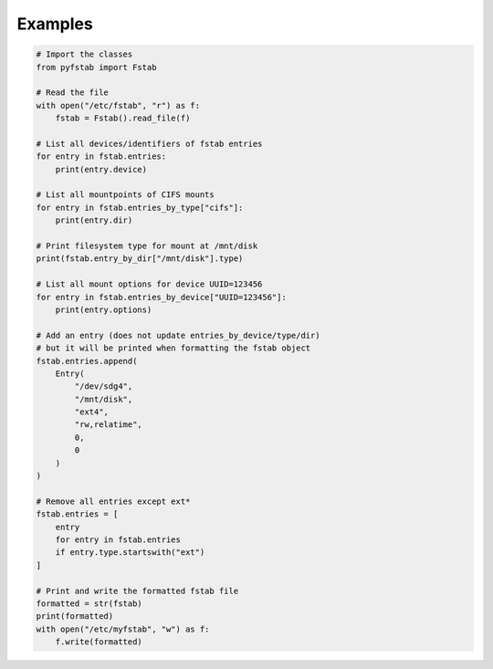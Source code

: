 Examples
========

.. code:: python3
   
   # Import the classes
   from pyfstab import Fstab

   # Read the file
   with open("/etc/fstab", "r") as f:
       fstab = Fstab().read_file(f)

   # List all devices/identifiers of fstab entries
   for entry in fstab.entries:
       print(entry.device)

   # List all mountpoints of CIFS mounts
   for entry in fstab.entries_by_type["cifs"]:
       print(entry.dir)

   # Print filesystem type for mount at /mnt/disk
   print(fstab.entry_by_dir["/mnt/disk"].type)

   # List all mount options for device UUID=123456
   for entry in fstab.entries_by_device["UUID=123456"]:
       print(entry.options)

   # Add an entry (does not update entries_by_device/type/dir)
   # but it will be printed when formatting the fstab object
   fstab.entries.append(
       Entry(
           "/dev/sdg4",
           "/mnt/disk",
           "ext4",
           "rw,relatime",
           0,
           0
       )
   )

   # Remove all entries except ext*
   fstab.entries = [
       entry
       for entry in fstab.entries
       if entry.type.startswith("ext")
   ]

   # Print and write the formatted fstab file
   formatted = str(fstab)
   print(formatted)
   with open("/etc/myfstab", "w") as f:
       f.write(formatted)
